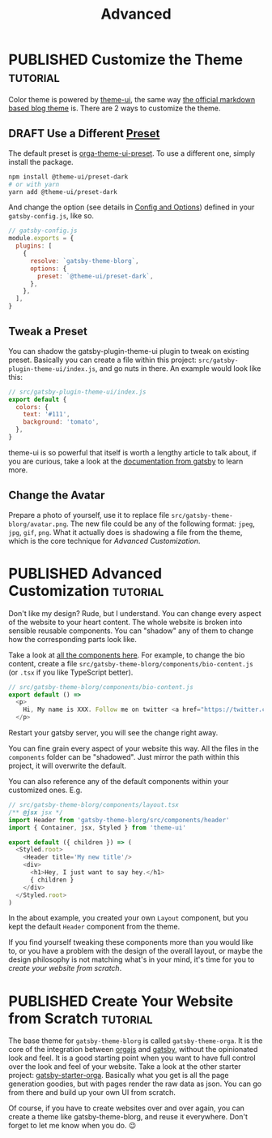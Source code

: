 #+TITLE: Advanced
#+ORGA_PUBLISH_KEYWORD: PUBLISHED
#+TODO: DRAFT | PUBLISHED

* PUBLISHED Customize the Theme :tutorial:
CLOSED: [2020-11-10 Tue 15:45]
:PROPERTIES:
:SUMMARY:  How to change the colors and stuff.
:END:

Color theme is powered by [[https://theme-ui.com][theme-ui]], the same way [[https://github.com/gatsbyjs/themes/tree/master/packages/gatsby-theme-blog][the official markdown based blog theme]] is. There are 2 ways to customize the theme.

** DRAFT Use a Different [[https://theme-ui.com/packages/presets][Preset]]
The default preset is [[https://github.com/orgapp/orgajs/tree/master/packages/orga-theme-ui-preset][orga-theme-ui-preset]]. To use a different one, simply install the package.
#+BEGIN_SRC sh
npm install @theme-ui/preset-dark
# or with yarn
yarn add @theme-ui/preset-dark
#+END_SRC
And change the option (see details in [[file:getting-started.org::*Config and Options][Config and Options]]) defined in your =gatsby-config.js=, like so.
#+BEGIN_SRC javascript
// gatsby-config.js
module.exports = {
  plugins: [
    {
      resolve: `gatsby-theme-blorg`,
      options: {
        preset: `@theme-ui/preset-dark`,
      },
    },
  ],
}
#+END_SRC

** Tweak a Preset
You can shadow the gatsby-plugin-theme-ui plugin to tweak on existing preset. Basically you can create a file within this project: =src/gatsby-plugin-theme-ui/index.js=, and go nuts in there. An example would look like this:
#+BEGIN_SRC javascript
// src/gatsby-plugin-theme-ui/index.js
export default {
  colors: {
    text: '#111',
    background: 'tomato',
  },
}
#+END_SRC

theme-ui is so powerful that itself is worth a lengthy article to talk about, if you are curious, take a look at the [[https://www.gatsbyjs.com/plugins/gatsby-plugin-theme-ui/][documentation from gatsby]] to learn more.

** Change the Avatar
Prepare a photo of yourself, use it to replace file =src/gatsby-theme-blorg/avatar.png=. The new file could be any of the following format: =jpeg=, =jpg=, =gif=, =png=. What it actually does is shadowing a file from the theme, which is the core technique for [[Advanced Customization][Advanced Customization]].

* PUBLISHED Advanced Customization :tutorial:
CLOSED: [2020-11-10 Tue 15:40]
:PROPERTIES:
:SUMMARY:  How to change every details you can think of.
:END:

Don't like my design? Rude, but I understand. You can change every aspect of the website to your heart content. The whole website is broken into sensible reusable components. You can "shadow" any of them to change how the corresponding parts look like.

Take a look at [[https://github.com/orgapp/orgajs/tree/master/packages/gatsby-theme-blorg/src/components][all the components here]]. For example, to change the bio content, create a file =src/gatsby-theme-blorg/components/bio-content.js= (or =.tsx= if you like TypeScript better).

#+BEGIN_SRC javascript
// src/gatsby-theme-blorg/components/bio-content.js
export default () =>
  <p>
    Hi, My name is XXX. Follow me on twitter <a href="https://twitter.com/xiaoxinghu">Here</a>.
  </p>
#+END_SRC

Restart your gatsby server, you will see the change right away.

You can fine grain every aspect of your website this way. All the files in the =components= folder can be "shadowed". Just mirror the path within this project, it will overwrite the default.

You can also reference any of the default components within your customized ones. E.g.
#+BEGIN_SRC javascript
// src/gatsby-theme-blorg/components/layout.tsx
/** @jsx jsx */
import Header from 'gatsby-theme-blorg/src/components/header'
import { Container, jsx, Styled } from 'theme-ui'

export default ({ children }) => (
  <Styled.root>
    <Header title='My new title'/>
    <div>
      <h1>Hey, I just want to say hey.</h1>
      { children }
    </div>
  </Styled.root>
)
#+END_SRC

In the about example, you created your own =Layout= component, but you kept the default =Header= component from the theme.

If you find yourself tweaking these components more than you would like to, or you have a problem with the design of the overall layout, or maybe the design philosophy is not matching what's in your mind, it's time for you to [[Create Your Website from Scratch][create your website from scratch]].

* PUBLISHED Create Your Website from Scratch :tutorial:
CLOSED: [2020-11-10 Tue 14:59]
:PROPERTIES:
:SUMMARY:  Laverage gatsby-theme-orga to create your perfect website from scratch.
:END:

The base theme for =gatsby-theme-blorg= is called =gatsby-theme-orga=. It is the core of the integration between [[https://orga.js.org][orgajs]] and [[https://www.gatsbyjs.com][gatsby]], without the opinionated look and feel. It is a good starting point when you want to have full control over the look and feel of your website. Take a look at the other starter project: [[https://github.com/orgapp/gatsby-starter-orga][gatsby-starter-orga]]. Basically what you get is all the page generation goodies, but with pages render the raw data as json. You can go from there and build up your own UI from scratch.

Of course, if you have to create websites over and over again, you can create a theme like gatsby-theme-blorg, and reuse it everywhere. Don't forget to let me know when you do. 😉
